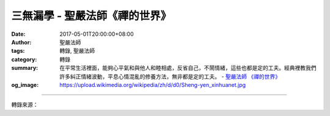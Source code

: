 三無漏學 - 聖嚴法師《禪的世界》
###############################

:date: 2017-05-01T20:00:00+08:00
:author: 聖嚴法師
:tags: 轉錄, 聖嚴法師
:category: 轉錄
:summary: 在平常生活裡面，能夠心平氣和與他人和睦相處，反省自己，不鬧情緒，這些也都是定的工夫。經典裡教我們許多糾正情緒波動，平息心情混亂的修養方法，無非都是定的工夫。
          - `聖嚴法師`_ `《禪的世界》`_
:og_image: https://upload.wikimedia.org/wikipedia/zh/d/d0/Sheng-yen_xinhuanet.jpg

.. raw:: html

  <p>摘錄自《禪的世界》三無漏學<br/> 文／聖嚴法師 圖／Joyce Yang</p><p> 無漏業的修行，是以戒定慧的三無漏學為基礎。以「戒」而言，有消極和積極的兩個層面：消極方面，是一切惡事不可做；積極方面，是一切好事不得不做。</p><p> 以「定」而言，打坐，當然也可以稱為習定，也可以得定，可是若在平常生活裡面，能夠心平氣和與他人和睦相處，反省自己，不鬧情緒，這些也都是定的工夫。經典裡教我們許多糾正情緒波動，平息心情混亂的修養方法，無非都是定的工夫。</p><p> 定的工夫，在一般的情況下，幾乎人人都能做到。未受刺激時，當然可以不動情緒，一旦遇到環境中的人事物，和自己的利害衝突、意見相左之時，仍能不會生氣，就很難了。人們往往在信佛學佛之後，仍免不了夫妻吵架，那就得用修行的方法來對治。曾有一對夫婦，在大吵一頓之後，跑來找我，雙雙向我請示：「師父，我們已經學佛多年了，仍不能不吵架，該如何是好？」我說：「很簡單，知道吵架不對，以後就不要再吵，萬一又吵起來，則要相互懺悔、相互道歉，然後每天要定時做功課，無論是拜佛、念佛或者是打坐。如此修行之後，遇到外境與自己衝突的時候，便不會那麼容易動情緒，當然也不易跟人吵架了。」在修定的過程中，修行的方法很多，可能包括誦經、念佛、持咒、拜佛、懺悔以及打坐等等。</p><p> 以「慧」而言，也有不同的層次。基礎的層次是信解因果和因緣的道理；最高的層次是大自在、大解脫，也就是佛的境界。普通人，欲達佛的層次是很不容易的，但是享受一點佛法的智慧，則是很容易的。若能深信因果，則不會怨天尤人；若能明白因緣，則會促成好因緣的成熟，改善壞因緣的變遷，如此，對未來將抱著無限的希望，對自己、對他人，用因果、用因緣，也都能夠得心應手了。</p><p> 生命本身就是時間和空間的總和，如果能從生命得到解脫，便是超越了時間與空間的範疇。人們對生命的無奈與困擾，無法自救，便要用佛法的智慧來處理，有了智慧的人，自我中心，自然淡化，而至消融消失，那便是證入無我的實相，亦即是佛的境界──禪宗所謂的「明心見性」。由於自我中心徹底消失，而生命的現象依然存在，既是存在於時間和空間之中，也是存在於時間和空間之外，無以為名，名為「解脫自在」。</p>

.. image:: https://scontent-tpe1-1.xx.fbcdn.net/v/t31.0-8/17990659_1492980120758512_7404748736995231356_o.jpg?oh=78f826c975911d5bb39e3838b4a248a2&oe=598EFBC3
   :align: center
   :alt: 三無漏學

----

轉錄來源：

.. raw:: html

  <iframe src="https://www.facebook.com/plugins/post.php?href=https%3A%2F%2Fwww.facebook.com%2FDDMCHAN%2Fposts%2F1492980120758512%3A0" width="auto" height="519" style="border:none;overflow:hidden" scrolling="no" frameborder="0" allowTransparency="true"></iframe>

.. _聖嚴法師: http://www.shengyen.org/
.. _《禪的世界》: http://ddc.shengyen.org/mobile/toc/04/04-08/index.php
